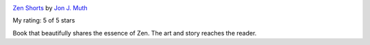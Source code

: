 .. title: Book Review - Zen Shorts by Jon J Muth
.. slug: book-review-zen-shorts-by-jon-j-muth
.. date: 2021-02-23 17:22:13 UTC-08:00
.. tags: 
.. category: 
.. link: 
.. description: 
.. type: text

.. image:: https://i.gr-assets.com/images/S/compressed.photo.goodreads.com/books/1301850228l/140181._SX98_.jpg
   :alt: Zen Shorts
   :target: https://www.goodreads.com/book/show/140181.Zen_Shorts
   :align: left
   :width: 98px


`Zen Shorts <https://www.goodreads.com/book/show/140181.Zen_Shorts>`_ by `Jon J. Muth <https://www.goodreads.com/author/show/12733.Jon_J_Muth>`_

My rating: 5 of 5 stars

Book that beautifully shares the essence of Zen.
The art and story reaches the reader.

